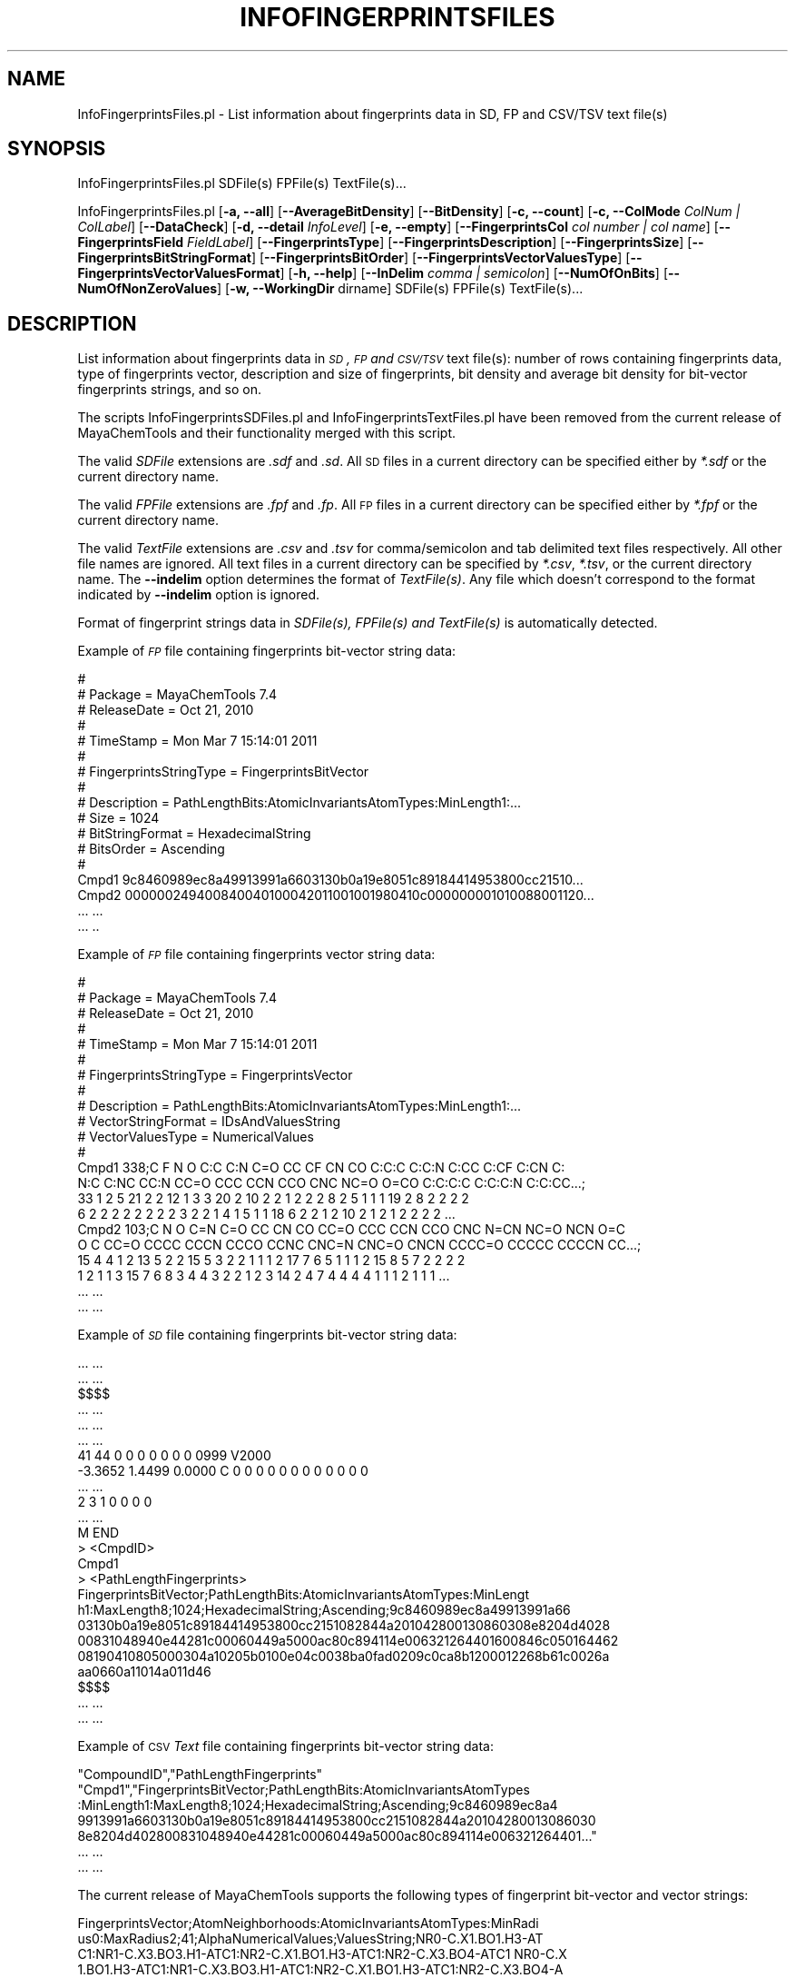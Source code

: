 .\" Automatically generated by Pod::Man 2.25 (Pod::Simple 3.22)
.\"
.\" Standard preamble:
.\" ========================================================================
.de Sp \" Vertical space (when we can't use .PP)
.if t .sp .5v
.if n .sp
..
.de Vb \" Begin verbatim text
.ft CW
.nf
.ne \\$1
..
.de Ve \" End verbatim text
.ft R
.fi
..
.\" Set up some character translations and predefined strings.  \*(-- will
.\" give an unbreakable dash, \*(PI will give pi, \*(L" will give a left
.\" double quote, and \*(R" will give a right double quote.  \*(C+ will
.\" give a nicer C++.  Capital omega is used to do unbreakable dashes and
.\" therefore won't be available.  \*(C` and \*(C' expand to `' in nroff,
.\" nothing in troff, for use with C<>.
.tr \(*W-
.ds C+ C\v'-.1v'\h'-1p'\s-2+\h'-1p'+\s0\v'.1v'\h'-1p'
.ie n \{\
.    ds -- \(*W-
.    ds PI pi
.    if (\n(.H=4u)&(1m=24u) .ds -- \(*W\h'-12u'\(*W\h'-12u'-\" diablo 10 pitch
.    if (\n(.H=4u)&(1m=20u) .ds -- \(*W\h'-12u'\(*W\h'-8u'-\"  diablo 12 pitch
.    ds L" ""
.    ds R" ""
.    ds C` ""
.    ds C' ""
'br\}
.el\{\
.    ds -- \|\(em\|
.    ds PI \(*p
.    ds L" ``
.    ds R" ''
'br\}
.\"
.\" Escape single quotes in literal strings from groff's Unicode transform.
.ie \n(.g .ds Aq \(aq
.el       .ds Aq '
.\"
.\" If the F register is turned on, we'll generate index entries on stderr for
.\" titles (.TH), headers (.SH), subsections (.SS), items (.Ip), and index
.\" entries marked with X<> in POD.  Of course, you'll have to process the
.\" output yourself in some meaningful fashion.
.ie \nF \{\
.    de IX
.    tm Index:\\$1\t\\n%\t"\\$2"
..
.    nr % 0
.    rr F
.\}
.el \{\
.    de IX
..
.\}
.\"
.\" Accent mark definitions (@(#)ms.acc 1.5 88/02/08 SMI; from UCB 4.2).
.\" Fear.  Run.  Save yourself.  No user-serviceable parts.
.    \" fudge factors for nroff and troff
.if n \{\
.    ds #H 0
.    ds #V .8m
.    ds #F .3m
.    ds #[ \f1
.    ds #] \fP
.\}
.if t \{\
.    ds #H ((1u-(\\\\n(.fu%2u))*.13m)
.    ds #V .6m
.    ds #F 0
.    ds #[ \&
.    ds #] \&
.\}
.    \" simple accents for nroff and troff
.if n \{\
.    ds ' \&
.    ds ` \&
.    ds ^ \&
.    ds , \&
.    ds ~ ~
.    ds /
.\}
.if t \{\
.    ds ' \\k:\h'-(\\n(.wu*8/10-\*(#H)'\'\h"|\\n:u"
.    ds ` \\k:\h'-(\\n(.wu*8/10-\*(#H)'\`\h'|\\n:u'
.    ds ^ \\k:\h'-(\\n(.wu*10/11-\*(#H)'^\h'|\\n:u'
.    ds , \\k:\h'-(\\n(.wu*8/10)',\h'|\\n:u'
.    ds ~ \\k:\h'-(\\n(.wu-\*(#H-.1m)'~\h'|\\n:u'
.    ds / \\k:\h'-(\\n(.wu*8/10-\*(#H)'\z\(sl\h'|\\n:u'
.\}
.    \" troff and (daisy-wheel) nroff accents
.ds : \\k:\h'-(\\n(.wu*8/10-\*(#H+.1m+\*(#F)'\v'-\*(#V'\z.\h'.2m+\*(#F'.\h'|\\n:u'\v'\*(#V'
.ds 8 \h'\*(#H'\(*b\h'-\*(#H'
.ds o \\k:\h'-(\\n(.wu+\w'\(de'u-\*(#H)/2u'\v'-.3n'\*(#[\z\(de\v'.3n'\h'|\\n:u'\*(#]
.ds d- \h'\*(#H'\(pd\h'-\w'~'u'\v'-.25m'\f2\(hy\fP\v'.25m'\h'-\*(#H'
.ds D- D\\k:\h'-\w'D'u'\v'-.11m'\z\(hy\v'.11m'\h'|\\n:u'
.ds th \*(#[\v'.3m'\s+1I\s-1\v'-.3m'\h'-(\w'I'u*2/3)'\s-1o\s+1\*(#]
.ds Th \*(#[\s+2I\s-2\h'-\w'I'u*3/5'\v'-.3m'o\v'.3m'\*(#]
.ds ae a\h'-(\w'a'u*4/10)'e
.ds Ae A\h'-(\w'A'u*4/10)'E
.    \" corrections for vroff
.if v .ds ~ \\k:\h'-(\\n(.wu*9/10-\*(#H)'\s-2\u~\d\s+2\h'|\\n:u'
.if v .ds ^ \\k:\h'-(\\n(.wu*10/11-\*(#H)'\v'-.4m'^\v'.4m'\h'|\\n:u'
.    \" for low resolution devices (crt and lpr)
.if \n(.H>23 .if \n(.V>19 \
\{\
.    ds : e
.    ds 8 ss
.    ds o a
.    ds d- d\h'-1'\(ga
.    ds D- D\h'-1'\(hy
.    ds th \o'bp'
.    ds Th \o'LP'
.    ds ae ae
.    ds Ae AE
.\}
.rm #[ #] #H #V #F C
.\" ========================================================================
.\"
.IX Title "INFOFINGERPRINTSFILES 1"
.TH INFOFINGERPRINTSFILES 1 "2017-01-13" "perl v5.14.2" "MayaChemTools"
.\" For nroff, turn off justification.  Always turn off hyphenation; it makes
.\" way too many mistakes in technical documents.
.if n .ad l
.nh
.SH "NAME"
InfoFingerprintsFiles.pl \- List information about fingerprints data in SD, FP and CSV/TSV text file(s)
.SH "SYNOPSIS"
.IX Header "SYNOPSIS"
InfoFingerprintsFiles.pl SDFile(s) FPFile(s) TextFile(s)...
.PP
InfoFingerprintsFiles.pl [\fB\-a, \-\-all\fR] [\fB\-\-AverageBitDensity\fR] [\fB\-\-BitDensity\fR]
[\fB\-c, \-\-count\fR] [\fB\-c, \-\-ColMode\fR \fIColNum | ColLabel\fR] [\fB\-\-DataCheck\fR]
[\fB\-d, \-\-detail\fR \fIInfoLevel\fR] [\fB\-e, \-\-empty\fR] [\fB\-\-FingerprintsCol\fR \fIcol number | col name\fR]
[\fB\-\-FingerprintsField\fR \fIFieldLabel\fR] [\fB\-\-FingerprintsType\fR] [\fB\-\-FingerprintsDescription\fR]
[\fB\-\-FingerprintsSize\fR] [\fB\-\-FingerprintsBitStringFormat\fR] [\fB\-\-FingerprintsBitOrder\fR]
[\fB\-\-FingerprintsVectorValuesType\fR] [\fB\-\-FingerprintsVectorValuesFormat\fR]
[\fB\-h, \-\-help\fR] [\fB\-\-InDelim\fR \fIcomma | semicolon\fR]
[\fB\-\-NumOfOnBits\fR] [\fB\-\-NumOfNonZeroValues\fR]
[\fB\-w, \-\-WorkingDir\fR dirname] SDFile(s) FPFile(s) TextFile(s)...
.SH "DESCRIPTION"
.IX Header "DESCRIPTION"
List information about fingerprints data in \fI\s-1SD\s0, \s-1FP\s0 and \s-1CSV/TSV\s0\fR text file(s): number of
rows containing fingerprints data, type of fingerprints vector, description and size of fingerprints,
bit density and average bit density for bit-vector fingerprints strings, and so on.
.PP
The scripts InfoFingerprintsSDFiles.pl and InfoFingerprintsTextFiles.pl have been removed from the
current release of MayaChemTools and their functionality merged with this script.
.PP
The valid \fISDFile\fR extensions are \fI.sdf\fR and \fI.sd\fR. All \s-1SD\s0 files in a current directory
can be specified either by \fI*.sdf\fR or the current directory name.
.PP
The valid \fIFPFile\fR extensions are \fI.fpf\fR and \fI.fp\fR. All \s-1FP\s0 files in a current directory
can be specified either by \fI*.fpf\fR or the current directory name.
.PP
The valid \fITextFile\fR extensions are \fI.csv\fR and \fI.tsv\fR for comma/semicolon and tab
delimited text files respectively. All other file names are ignored. All text files in a
current directory can be specified by \fI*.csv\fR, \fI*.tsv\fR, or the current directory
name. The \fB\-\-indelim\fR option determines the format of \fITextFile(s)\fR. Any file
which doesn't correspond to the format indicated by \fB\-\-indelim\fR option is ignored.
.PP
Format of fingerprint strings data in \fISDFile(s), FPFile(s) and TextFile(s)\fR is automatically
detected.
.PP
Example of \fI\s-1FP\s0\fR file containing fingerprints bit-vector string data:
.PP
.Vb 10
\&    #
\&    # Package = MayaChemTools 7.4
\&    # ReleaseDate = Oct 21, 2010
\&    #
\&    # TimeStamp =  Mon Mar 7 15:14:01 2011
\&    #
\&    # FingerprintsStringType = FingerprintsBitVector
\&    #
\&    # Description = PathLengthBits:AtomicInvariantsAtomTypes:MinLength1:...
\&    # Size = 1024
\&    # BitStringFormat = HexadecimalString
\&    # BitsOrder = Ascending
\&    #
\&    Cmpd1 9c8460989ec8a49913991a6603130b0a19e8051c89184414953800cc21510...
\&    Cmpd2 000000249400840040100042011001001980410c000000001010088001120...
\&    ... ...
\&    ... ..
.Ve
.PP
Example of \fI\s-1FP\s0\fR file containing fingerprints vector string data:
.PP
.Vb 10
\&    #
\&    # Package = MayaChemTools 7.4
\&    # ReleaseDate = Oct 21, 2010
\&    #
\&    # TimeStamp =  Mon Mar 7 15:14:01 2011
\&    #
\&    # FingerprintsStringType = FingerprintsVector
\&    #
\&    # Description = PathLengthBits:AtomicInvariantsAtomTypes:MinLength1:...
\&    # VectorStringFormat = IDsAndValuesString
\&    # VectorValuesType = NumericalValues
\&    #
\&    Cmpd1 338;C F N O C:C C:N C=O CC CF CN CO C:C:C C:C:N C:CC C:CF C:CN C:
\&    N:C C:NC CC:N CC=O CCC CCN CCO CNC NC=O O=CO C:C:C:C C:C:C:N C:C:CC...;
\&    33 1 2 5 21 2 2 12 1 3 3 20 2 10 2 2 1 2 2 2 8 2 5 1 1 1 19 2 8 2 2 2 2
\&    6 2 2 2 2 2 2 2 2 3 2 2 1 4 1 5 1 1 18 6 2 2 1 2 10 2 1 2 1 2 2 2 2 ...
\&    Cmpd2 103;C N O C=N C=O CC CN CO CC=O CCC CCN CCO CNC N=CN NC=O NCN O=C
\&    O C CC=O CCCC CCCN CCCO CCNC CNC=N CNC=O CNCN CCCC=O CCCCC CCCCN CC...;
\&    15 4 4 1 2 13 5 2 2 15 5 3 2 2 1 1 1 2 17 7 6 5 1 1 1 2 15 8 5 7 2 2 2 2
\&    1 2 1 1 3 15 7 6 8 3 4 4 3 2 2 1 2 3 14 2 4 7 4 4 4 4 1 1 1 2 1 1 1 ...
\&    ... ...
\&    ... ...
.Ve
.PP
Example of \fI\s-1SD\s0\fR file containing fingerprints bit-vector string data:
.PP
.Vb 10
\&    ... ...
\&    ... ...
\&    $$$$
\&    ... ...
\&    ... ...
\&    ... ...
\&    41 44  0  0  0  0  0  0  0  0999 V2000
\&     \-3.3652    1.4499    0.0000 C   0  0  0  0  0  0  0  0  0  0  0  0
\&    ... ...
\&    2  3  1  0  0  0  0
\&    ... ...
\&    M  END
\&    >  <CmpdID>
\&    Cmpd1
\&
\&    >  <PathLengthFingerprints>
\&    FingerprintsBitVector;PathLengthBits:AtomicInvariantsAtomTypes:MinLengt
\&    h1:MaxLength8;1024;HexadecimalString;Ascending;9c8460989ec8a49913991a66
\&    03130b0a19e8051c89184414953800cc2151082844a201042800130860308e8204d4028
\&    00831048940e44281c00060449a5000ac80c894114e006321264401600846c050164462
\&    08190410805000304a10205b0100e04c0038ba0fad0209c0ca8b1200012268b61c0026a
\&    aa0660a11014a011d46
\&
\&    $$$$
\&    ... ...
\&    ... ...
.Ve
.PP
Example of \s-1CSV\s0 \fIText\fR file containing fingerprints bit-vector string data:
.PP
.Vb 7
\&    "CompoundID","PathLengthFingerprints"
\&    "Cmpd1","FingerprintsBitVector;PathLengthBits:AtomicInvariantsAtomTypes
\&    :MinLength1:MaxLength8;1024;HexadecimalString;Ascending;9c8460989ec8a4
\&    9913991a6603130b0a19e8051c89184414953800cc2151082844a20104280013086030
\&    8e8204d402800831048940e44281c00060449a5000ac80c894114e006321264401..."
\&    ... ...
\&    ... ...
.Ve
.PP
The current release of MayaChemTools supports the following types of fingerprint
bit-vector and vector strings:
.PP
.Vb 6
\&    FingerprintsVector;AtomNeighborhoods:AtomicInvariantsAtomTypes:MinRadi
\&    us0:MaxRadius2;41;AlphaNumericalValues;ValuesString;NR0\-C.X1.BO1.H3\-AT
\&    C1:NR1\-C.X3.BO3.H1\-ATC1:NR2\-C.X1.BO1.H3\-ATC1:NR2\-C.X3.BO4\-ATC1 NR0\-C.X
\&    1.BO1.H3\-ATC1:NR1\-C.X3.BO3.H1\-ATC1:NR2\-C.X1.BO1.H3\-ATC1:NR2\-C.X3.BO4\-A
\&    TC1 NR0\-C.X2.BO2.H2\-ATC1:NR1\-C.X2.BO2.H2\-ATC1:NR1\-C.X3.BO3.H1\-ATC1:NR2
\&    \-C.X2.BO2.H2\-ATC1:NR2\-N.X3.BO3\-ATC1:NR2\-O.X1.BO1.H1\-ATC1 NR0\-C.X2.B...
\&
\&    FingerprintsVector;AtomTypesCount:AtomicInvariantsAtomTypes:ArbitraryS
\&    ize;10;NumericalValues;IDsAndValuesString;C.X1.BO1.H3 C.X2.BO2.H2 C.X2
\&    .BO3.H1 C.X3.BO3.H1 C.X3.BO4 F.X1.BO1 N.X2.BO2.H1 N.X3.BO3 O.X1.BO1.H1
\&    O.X1.BO2;2 4 14 3 10 1 1 1 3 2
\&
\&    FingerprintsVector;AtomTypesCount:SLogPAtomTypes:ArbitrarySize;16;Nume
\&    ricalValues;IDsAndValuesString;C1 C10 C11 C14 C18 C20 C21 C22 C5 CS F
\&    N11 N4 O10 O2 O9;5 1 1 1 14 4 2 1 2 2 1 1 1 1 3 1
\&
\&    FingerprintsVector;AtomTypesCount:SLogPAtomTypes:FixedSize;67;OrderedN
\&    umericalValues;IDsAndValuesString;C1 C2 C3 C4 C5 C6 C7 C8 C9 C10 C11 C
\&    12 C13 C14 C15 C16 C17 C18 C19 C20 C21 C22 C23 C24 C25 C26 C27 CS N1 N
\&    2 N3 N4 N5 N6 N7 N8 N9 N10 N11 N12 N13 N14 NS O1 O2 O3 O4 O5 O6 O7 O8
\&    O9 O10 O11 O12 OS F Cl Br I Hal P S1 S2 S3 Me1 Me2;5 0 0 0 2 0 0 0 0 1
\&    1 0 0 1 0 0 0 14 0 4 2 1 0 0 0 0 0 2 0 0 0 1 0 0 0 0 0 0 1 0 0 0 0...
\&
\&    FingerprintsVector;EStateIndicies:ArbitrarySize;11;NumericalValues;IDs
\&    AndValuesString;SaaCH SaasC SaasN SdO SdssC SsCH3 SsF SsOH SssCH2 SssN
\&    H SsssCH;24.778 4.387 1.993 25.023 \-1.435 3.975 14.006 29.759 \-0.073 3
\&    .024 \-2.270
\&
\&    FingerprintsVector;EStateIndicies:FixedSize;87;OrderedNumericalValues;
\&    ValuesString;0 0 0 0 0 0 0 3.975 0 \-0.073 0 0 24.778 \-2.270 0 0 \-1.435
\&    4.387 0 0 0 0 0 0 3.024 0 0 0 0 0 0 0 1.993 0 29.759 25.023 0 0 0 0 1
\&    4.006 0 0 0 0 0 0 0 0 0 0 0 0 0 0 0 0 0 0 0 0 0 0 0 0 0 0 0 0 0 0 0 0
\&    0 0 0 0 0 0 0 0 0 0 0 0 0 0
\&
\&    FingerprintsVector;ExtendedConnectivity:AtomicInvariantsAtomTypes:Radi
\&    us2;60;AlphaNumericalValues;ValuesString;73555770 333564680 352413391
\&    666191900 1001270906 1371674323 1481469939 1977749791 2006158649 21414
\&    08799 49532520 64643108 79385615 96062769 273726379 564565671 85514103
\&    5 906706094 988546669 1018231313 1032696425 1197507444 1331250018 1338
\&    532734 1455473691 1607485225 1609687129 1631614296 1670251330 17303...
\&
\&    FingerprintsVector;ExtendedConnectivityCount:AtomicInvariantsAtomTypes
\&    :Radius2;60;NumericalValues;IDsAndValuesString;73555770 333564680 3524
\&    13391 666191900 1001270906 1371674323 1481469939 1977749791 2006158649
\&    2141408799 49532520 64643108 79385615 96062769 273726379 564565671...;
\&    3 2 1 1 14 1 2 10 4 3 1 1 1 1 2 1 2 1 1 1 2 3 1 1 2 1 3 3 8 2 2 2 6 2
\&    1 2 1 1 2 1 1 1 2 1 1 2 1 2 1 1 1 1 1 1 1 1 1 2 1 1
\&
\&    FingerprintsBitVector;ExtendedConnectivityBits:AtomicInvariantsAtomTyp
\&    es:Radius2;1024;BinaryString;Ascending;0000000000000000000000000000100
\&    0000000001010000000110000011000000000000100000000000000000000000100001
\&    1000000110000000000000000000000000010011000000000000000000000000010000
\&    0000000000000000000000000010000000000000000001000000000000000000000000
\&    0000000000010000100001000000000000101000000000000000100000000000000...
\&
\&    FingerprintsVector;ExtendedConnectivity:FunctionalClassAtomTypes:Radiu
\&    s2;57;AlphaNumericalValues;ValuesString;24769214 508787397 850393286 8
\&    62102353 981185303 1231636850 1649386610 1941540674 263599683 32920567
\&    1 571109041 639579325 683993318 723853089 810600886 885767127 90326012
\&    7 958841485 981022393 1126908698 1152248391 1317567065 1421489994 1455
\&    632544 1557272891 1826413669 1983319256 2015750777 2029559552 20404...
\&
\&    FingerprintsVector;ExtendedConnectivity:EStateAtomTypes:Radius2;62;Alp
\&    haNumericalValues;ValuesString;25189973 528584866 662581668 671034184
\&    926543080 1347067490 1738510057 1759600920 2034425745 2097234755 21450
\&    44754 96779665 180364292 341712110 345278822 386540408 387387308 50430
\&    1706 617094135 771528807 957666640 997798220 1158349170 1291258082 134
\&    1138533 1395329837 1420277211 1479584608 1486476397 1487556246 1566...
\&
\&    FingerprintsBitVector;MACCSKeyBits;166;BinaryString;Ascending;00000000
\&    0000000000000000000000000000000001001000010010000000010010000000011100
\&    0100101010111100011011000100110110000011011110100110111111111111011111
\&    11111111111110111000
\&
\&    FingerprintsBitVector;MACCSKeyBits;322;BinaryString;Ascending;11101011
\&    1110011111100101111111000111101100110000000000000011100010000000000000
\&    0000000000000000000000000000000000000000000000101000000000000000000000
\&    0000000000000000000000000000000000000000000000000000000000000000000000
\&    0000000000000000000000000000000000000011000000000000000000000000000000
\&    0000000000000000000000000000000000000000
\&
\&    FingerprintsVector;MACCSKeyCount;166;OrderedNumericalValues;ValuesStri
\&    ng;0 0 0 0 0 0 0 0 0 0 0 0 0 0 0 0 0 0 0 0 0 0 0 0 0 0 0 0 0 0 0 0 0 0
\&    0 0 0 0 0 0 0 1 0 0 3 0 0 0 0 4 0 0 2 0 0 0 0 0 0 0 0 2 0 0 2 0 0 0 0
\&    0 0 0 0 1 1 8 0 0 0 1 0 0 1 0 1 0 1 0 3 1 3 1 0 0 0 1 2 0 11 1 0 0 0
\&    5 0 0 1 2 0 1 1 0 0 0 0 0 1 1 0 1 1 1 1 0 4 0 0 1 1 0 4 6 1 1 1 2 1 1
\&    3 5 2 2 0 5 3 5 1 1 2 5 1 2 1 2 4 8 3 5 5 2 2 0 3 5 4 1
\&
\&    FingerprintsVector;MACCSKeyCount;322;OrderedNumericalValues;ValuesStri
\&    ng;14 8 2 0 2 0 4 4 2 1 4 0 0 2 5 10 5 2 1 0 0 2 0 5 13 3 28 5 5 3 0 0
\&    0 4 2 1 1 0 1 1 0 0 2 1 0 0 0 0 0 0 0 0 0 0 0 0 0 0 22 5 3 0 0 0 1 0
\&    0 0 0 0 0 0 0 0 0 0 0 0 0 0 0 0 0 0 0 0 0 0 0 0 0 0 0 0 0 0 0 0 0 0 0
\&    0 0 0 0 0 0 0 0 0 0 0 0 0 0 0 0 0 0 0 0 0 0 0 11 0 2 0 0 0 0 0 0 0 0 0
\&    0 0 0 0 0 0 0 0 0 0 0 0 0 0 0 0 0 0 0 0 0 0 0 0 0 0 0 0 0 0 0 0 0 ...
\&
\&    FingerprintsBitVector;PathLengthBits:AtomicInvariantsAtomTypes:MinLeng
\&    th1:MaxLength8;1024;BinaryString;Ascending;001000010011010101011000110
\&    0100010101011000101001011100110001000010001001101000001001001001001000
\&    0010110100000111001001000001001010100100100000000011000000101001011100
\&    0010000001000101010100000100111100110111011011011000000010110111001101
\&    0101100011000000010001000011000010100011101100001000001000100000000...
\&
\&    FingerprintsVector;PathLengthCount:AtomicInvariantsAtomTypes:MinLength
\&    1:MaxLength8;432;NumericalValues;IDsAndValuesPairsString;C.X1.BO1.H3 2
\&    C.X2.BO2.H2 4 C.X2.BO3.H1 14 C.X3.BO3.H1 3 C.X3.BO4 10 F.X1.BO1 1 N.X
\&    2.BO2.H1 1 N.X3.BO3 1 O.X1.BO1.H1 3 O.X1.BO2 2 C.X1.BO1.H3C.X3.BO3.H1
\&    2 C.X2.BO2.H2C.X2.BO2.H2 1 C.X2.BO2.H2C.X3.BO3.H1 4 C.X2.BO2.H2C.X3.BO
\&    4 1 C.X2.BO2.H2N.X3.BO3 1 C.X2.BO3.H1:C.X2.BO3.H1 10 C.X2.BO3.H1:C....
\&
\&    FingerprintsVector;PathLengthCount:MMFF94AtomTypes:MinLength1:MaxLengt
\&    h8;463;NumericalValues;IDsAndValuesPairsString;C5A 2 C5B 2 C=ON 1 CB 1
\&    8 COO 1 CR 9 F 1 N5 1 NC=O 1 O=CN 1 O=CO 1 OC=O 1 OR 2 C5A:C5B 2 C5A:N
\&    5 2 C5ACB 1 C5ACR 1 C5B:C5B 1 C5BC=ON 1 C5BCB 1 C=ON=O=CN 1 C=ONNC=O 1
\&    CB:CB 18 CBF 1 CBNC=O 1 COO=O=CO 1 COOCR 1 COOOC=O 1 CRCR 7 CRN5 1 CR
\&    OR 2 C5A:C5B:C5B 2 C5A:C5BC=ON 1 C5A:C5BCB 1 C5A:N5:C5A 1 C5A:N5CR ...
\&
\&    FingerprintsVector;TopologicalAtomPairs:AtomicInvariantsAtomTypes:MinD
\&    istance1:MaxDistance10;223;NumericalValues;IDsAndValuesString;C.X1.BO1
\&    .H3\-D1\-C.X3.BO3.H1 C.X2.BO2.H2\-D1\-C.X2.BO2.H2 C.X2.BO2.H2\-D1\-C.X3.BO3.
\&    H1 C.X2.BO2.H2\-D1\-C.X3.BO4 C.X2.BO2.H2\-D1\-N.X3.BO3 C.X2.BO3.H1\-D1\-...;
\&    2 1 4 1 1 10 8 1 2 6 1 2 2 1 2 1 2 2 1 2 1 5 1 10 12 2 2 1 2 1 9 1 3 1
\&    1 1 2 2 1 3 6 1 6 14 2 2 2 3 1 3 1 8 2 2 1 3 2 6 1 2 2 5 1 3 1 23 1...
\&
\&    FingerprintsVector;TopologicalAtomPairs:FunctionalClassAtomTypes:MinDi
\&    stance1:MaxDistance10;144;NumericalValues;IDsAndValuesString;Ar\-D1\-Ar
\&    Ar\-D1\-Ar.HBA Ar\-D1\-HBD Ar\-D1\-Hal Ar\-D1\-None Ar.HBA\-D1\-None HBA\-D1\-NI H
\&    BA\-D1\-None HBA.HBD\-D1\-NI HBA.HBD\-D1\-None HBD\-D1\-None NI\-D1\-None No...;
\&    23 2 1 1 2 1 1 1 1 2 1 1 7 28 3 1 3 2 8 2 1 1 1 5 1 5 24 3 3 4 2 13 4
\&    1 1 4 1 5 22 4 4 3 1 19 1 1 1 1 1 2 2 3 1 1 8 25 4 5 2 3 1 26 1 4 1 ...
\&
\&    FingerprintsVector;TopologicalAtomTorsions:AtomicInvariantsAtomTypes;3
\&    3;NumericalValues;IDsAndValuesString;C.X1.BO1.H3\-C.X3.BO3.H1\-C.X3.BO4\-
\&    C.X3.BO4 C.X1.BO1.H3\-C.X3.BO3.H1\-C.X3.BO4\-N.X3.BO3 C.X2.BO2.H2\-C.X2.BO
\&    2.H2\-C.X3.BO3.H1\-C.X2.BO2.H2 C.X2.BO2.H2\-C.X2.BO2.H2\-C.X3.BO3.H1\-O...;
\&    2 2 1 1 2 2 1 1 3 4 4 8 4 2 2 6 2 2 1 2 1 1 2 1 1 2 6 2 4 2 1 3 1
\&
\&    FingerprintsVector;TopologicalAtomTorsions:EStateAtomTypes;36;Numerica
\&    lValues;IDsAndValuesString;aaCH\-aaCH\-aaCH\-aaCH aaCH\-aaCH\-aaCH\-aasC aaC
\&    H\-aaCH\-aasC\-aaCH aaCH\-aaCH\-aasC\-aasC aaCH\-aaCH\-aasC\-sF aaCH\-aaCH\-aasC\-
\&    ssNH aaCH\-aasC\-aasC\-aasC aaCH\-aasC\-aasC\-aasN aaCH\-aasC\-ssNH\-dssC a...;
\&    4 4 8 4 2 2 6 2 2 2 4 3 2 1 3 3 2 2 2 1 2 1 1 1 2 1 1 1 1 1 1 1 2 1 1 2
\&
\&    FingerprintsVector;TopologicalAtomTriplets:AtomicInvariantsAtomTypes:M
\&    inDistance1:MaxDistance10;3096;NumericalValues;IDsAndValuesString;C.X1
\&    .BO1.H3\-D1\-C.X1.BO1.H3\-D1\-C.X3.BO3.H1\-D2 C.X1.BO1.H3\-D1\-C.X2.BO2.H2\-D1
\&    0\-C.X3.BO4\-D9 C.X1.BO1.H3\-D1\-C.X2.BO2.H2\-D3\-N.X3.BO3\-D4 C.X1.BO1.H3\-D1
\&    \-C.X2.BO2.H2\-D4\-C.X2.BO2.H2\-D5 C.X1.BO1.H3\-D1\-C.X2.BO2.H2\-D6\-C.X3....;
\&    1 2 2 2 2 2 2 2 8 8 4 8 4 4 2 2 2 2 4 2 2 2 4 2 2 2 2 1 2 2 4 4 4 2 2
\&    2 4 4 4 8 4 4 2 4 4 4 2 4 4 2 2 2 2 2 2 2 2 1 2 2 2 2 2 2 2 2 2 2 8...
\&
\&    FingerprintsVector;TopologicalAtomTriplets:SYBYLAtomTypes:MinDistance1
\&    :MaxDistance10;2332;NumericalValues;IDsAndValuesString;C.2\-D1\-C.2\-D9\-C
\&    .3\-D10 C.2\-D1\-C.2\-D9\-C.ar\-D10 C.2\-D1\-C.3\-D1\-C.3\-D2 C.2\-D1\-C.3\-D10\-C.3\-
\&    D9 C.2\-D1\-C.3\-D2\-C.3\-D3 C.2\-D1\-C.3\-D2\-C.ar\-D3 C.2\-D1\-C.3\-D3\-C.3\-D4 C.2
\&    \-D1\-C.3\-D3\-N.ar\-D4 C.2\-D1\-C.3\-D3\-O.3\-D2 C.2\-D1\-C.3\-D4\-C.3\-D5 C.2\-D1\-C.
\&    3\-D5\-C.3\-D6 C.2\-D1\-C.3\-D5\-O.3\-D4 C.2\-D1\-C.3\-D6\-C.3\-D7 C.2\-D1\-C.3\-D7...
\&
\&    FingerprintsVector;TopologicalPharmacophoreAtomPairs:ArbitrarySize:Min
\&    Distance1:MaxDistance10;54;NumericalValues;IDsAndValuesString;H\-D1\-H H
\&    \-D1\-NI HBA\-D1\-NI HBD\-D1\-NI H\-D2\-H H\-D2\-HBA H\-D2\-HBD HBA\-D2\-HBA HBA\-D2\-
\&    HBD H\-D3\-H H\-D3\-HBA H\-D3\-HBD H\-D3\-NI HBA\-D3\-NI HBD\-D3\-NI H\-D4\-H H\-D4\-H
\&    BA H\-D4\-HBD HBA\-D4\-HBA HBA\-D4\-HBD HBD\-D4\-HBD H\-D5\-H H\-D5\-HBA H\-D5\-...;
\&    18 1 2 1 22 12 8 1 2 18 6 3 1 1 1 22 13 6 5 7 2 28 9 5 1 1 1 36 16 10
\&    3 4 1 37 10 8 1 35 10 9 3 3 1 28 7 7 4 18 16 12 5 1 2 1
\&
\&    FingerprintsVector;TopologicalPharmacophoreAtomPairs:FixedSize:MinDist
\&    ance1:MaxDistance10;150;OrderedNumericalValues;ValuesString;18 0 0 1 0
\&    0 0 2 0 0 1 0 0 0 0 22 12 8 0 0 1 2 0 0 0 0 0 0 0 0 18 6 3 1 0 0 0 1
\&    0 0 1 0 0 0 0 22 13 6 0 0 5 7 0 0 2 0 0 0 0 0 28 9 5 1 0 0 0 1 0 0 1 0
\&    0 0 0 36 16 10 0 0 3 4 0 0 1 0 0 0 0 0 37 10 8 0 0 0 0 1 0 0 0 0 0 0
\&    0 35 10 9 0 0 3 3 0 0 1 0 0 0 0 0 28 7 7 4 0 0 0 0 0 0 0 0 0 0 0 18...
\&
\&    FingerprintsVector;TopologicalPharmacophoreAtomTriplets:ArbitrarySize:
\&    MinDistance1:MaxDistance10;696;NumericalValues;IDsAndValuesString;Ar1\-
\&    Ar1\-Ar1 Ar1\-Ar1\-H1 Ar1\-Ar1\-HBA1 Ar1\-Ar1\-HBD1 Ar1\-H1\-H1 Ar1\-H1\-HBA1 Ar1
\&    \-H1\-HBD1 Ar1\-HBA1\-HBD1 H1\-H1\-H1 H1\-H1\-HBA1 H1\-H1\-HBD1 H1\-HBA1\-HBA1 H1\-
\&    HBA1\-HBD1 H1\-HBA1\-NI1 H1\-HBD1\-NI1 HBA1\-HBA1\-NI1 HBA1\-HBD1\-NI1 Ar1\-...;
\&    46 106 8 3 83 11 4 1 21 5 3 1 2 2 1 1 1 100 101 18 11 145 132 26 14 23
\&    28 3 3 5 4 61 45 10 4 16 20 7 5 1 3 4 5 3 1 1 1 1 5 4 2 1 2 2 2 1 1 1
\&    119 123 24 15 185 202 41 25 22 17 3 5 85 95 18 11 23 17 3 1 1 6 4 ...
\&
\&    FingerprintsVector;TopologicalPharmacophoreAtomTriplets:FixedSize:MinD
\&    istance1:MaxDistance10;2692;OrderedNumericalValues;ValuesString;46 106
\&    8 3 0 0 83 11 4 0 0 0 1 0 0 0 0 0 0 0 0 21 5 3 0 0 1 2 2 0 0 1 0 0 0
\&    0 0 0 1 0 0 1 0 0 0 0 0 0 0 0 0 0 0 0 0 0 100 101 18 11 0 0 145 132 26
\&    14 0 0 23 28 3 3 0 0 5 4 0 0 0 0 0 0 0 0 0 0 0 0 0 0 0 0 61 45 10 4 0
\&    0 16 20 7 5 1 0 3 4 5 3 1 0 0 0 0 0 0 0 0 0 0 0 0 0 0 1 1 1 0 0 5 ...
.Ve
.SH "OPTIONS"
.IX Header "OPTIONS"
.IP "\fB\-a, \-\-all\fR" 4
.IX Item "-a, --all"
List all the available information.
.IP "\fB\-\-AverageBitDensity\fR" 4
.IX Item "--AverageBitDensity"
List average bit density of fingerprint bit-vector strings.
.IP "\fB\-\-BitDensity\fR" 4
.IX Item "--BitDensity"
List bit density of fingerprints bit-vector strings data in each row.
.IP "\fB\-\-count\fR" 4
.IX Item "--count"
List number of data entries containing fingerprints bit-vector or vector strings data. This
is \fBdefault behavior\fR.
.IP "\fB\-c, \-\-ColMode\fR \fIColNum | ColLabel\fR" 4
.IX Item "-c, --ColMode ColNum | ColLabel"
Specify how columns are identified in \s-1CSV/TSV\s0 \fITextFile(s)\fR: using column number or column
label. Possible values: \fIColNum or ColLabel\fR. Default value: \fIColNum\fR
.IP "\fB\-d, \-\-detail\fR \fIInfoLevel\fR" 4
.IX Item "-d, --detail InfoLevel"
Level of information to print about lines being ignored. Default: \fI1\fR. Possible values:
\&\fI1, 2 or 3\fR.
.IP "\fB\-\-DataCheck\fR" 4
.IX Item "--DataCheck"
Validate fingerprints data specified using \fB\-\-FingerprintsCol\fR and list information
about missing and invalid data.
.IP "\fB\-e, \-\-empty\fR" 4
.IX Item "-e, --empty"
List number of rows containing no fingerprints data.
.IP "\fB\-\-FingerprintsCol\fR \fIcol number | col name\fR" 4
.IX Item "--FingerprintsCol col number | col name"
This value is \fB\-c, \-\-colmode\fR specific. It corresponds to column in \s-1CSV/TSV\s0 \fITextFile(s)\fR
containing fingerprints data. Possible values: \fIcol number or col label\fR.
Default value: \fIfirst column containing the word Fingerprints in its column label\fR.
.IP "\fB\-\-FingerprintsField\fR \fIFieldLabel\fR" 4
.IX Item "--FingerprintsField FieldLabel"
Fingerprints field label to use during listing of fingerprints information for \fISDFile(s)\fR.
Default value: \fIfirst data field label containing the word Fingerprints in its label\fR.
.IP "\fB\-\-FingerprintsType\fR" 4
.IX Item "--FingerprintsType"
List types of fingerprint strings: FingerprintsBitVector or FingerprintsVector.
.IP "\fB\-\-FingerprintsDescription\fR" 4
.IX Item "--FingerprintsDescription"
List types of fingerprints: PathLengthBits, PathLengthCount, MACCSKeyCount,
ExtendedConnectivity and so on.
.IP "\fB\-\-FingerprintsSize\fR" 4
.IX Item "--FingerprintsSize"
List size of fingerprints.
.IP "\fB\-\-FingerprintsBitStringFormat\fR" 4
.IX Item "--FingerprintsBitStringFormat"
List format of fingerprint bit-vector strings: BinaryString or HexadecimalString.
.IP "\fB\-\-FingerprintsBitOrder\fR" 4
.IX Item "--FingerprintsBitOrder"
List order of bits data in fingerprint bit-vector bit strings: Ascending or Descending.
.IP "\fB\-\-FingerprintsVectorValuesType\fR" 4
.IX Item "--FingerprintsVectorValuesType"
List type of values in fingerprint vector strings: OrderedNumericalValues, NumericalValues or
AlphaNumericalValues.
.IP "\fB\-\-FingerprintsVectorValuesFormat\fR" 4
.IX Item "--FingerprintsVectorValuesFormat"
List format of values in fingerprint vector strings: ValuesString, IDsAndValuesString,
IDsAndValuesPairsString, ValuesAndIDsString or ValuesAndIDsPairsString.
.IP "\fB\-h, \-\-help\fR" 4
.IX Item "-h, --help"
Print this help message.
.IP "\fB\-\-InDelim\fR \fIcomma | semicolon\fR" 4
.IX Item "--InDelim comma | semicolon"
Input delimiter for \s-1CSV\s0 \fITextFile(s)\fR. Possible values: \fIcomma or semicolon\fR.
Default value: \fIcomma\fR. For \s-1TSV\s0 files, this option is ignored and \fItab\fR is used as a
delimiter.
.IP "\fB\-\-NumOfOnBits\fR" 4
.IX Item "--NumOfOnBits"
List number of on bits in fingerprints bit-vector strings data in each row.
.IP "\fB\-\-NumOfNonZeroValues\fR" 4
.IX Item "--NumOfNonZeroValues"
List number of non-zero values in fingerprints vector strings data in each row.
.IP "\fB\-w, \-\-WorkingDir\fR \fIDirName\fR" 4
.IX Item "-w, --WorkingDir DirName"
Location of working directory. Default: current directory.
.SH "EXAMPLES"
.IX Header "EXAMPLES"
To count number of lines containing fingerprints bit-vector or vector strings data present
in \s-1FP\s0 file, in a column name containing Fingerprint substring in text file, and in a data
field with Fingerprint substring in its label, type:
.PP
.Vb 1
\&    % InfoFingerprintsFiles.pl SampleFPBin.csv
\&
\&    % InfoFingerprintsFiles.pl SampleFPBin.sdf SampleFPBin.fpf
\&      SampleFPBin.csv
\&
\&    % InfoFingerprintsFiles.pl SampleFPHex.sdf SampleFPHex.fpf
\&      SampleFPHex.csv
\&
\&    % InfoFingerprintsFiles.pl SampleFPcount.sdf SampleFPcount.fpf
\&      SampleFPcount.csv
.Ve
.PP
To list all available information about fingerprints bit-vector or vector strings data present
in \s-1FP\s0 file, in a column name containing Fingerprint substring in text file, and in a data
field with Fingerprint substring in its label, type:
.PP
.Vb 2
\&    % InfoFingerprintsFiles.pl \-a SampleFPHex.sdf SampleFPHex.fpf
\&      SampleFPHex.csv
\&
\&    % InfoFingerprintsFiles.pl \-a SampleFPcount.sdf SampleFPcount.fpf
\&      SampleFPcount.csv
.Ve
.PP
To list all available information about fingerprints bit-vector or vector strings data present in a
column named Fingerprints in text file, type:
.PP
.Vb 2
\&    % InfoFingerprintsFiles.pl \-a \-\-ColMode ColLabel \-\-FingerprintsCol
\&      Fingerprints SampleFPHex.sdf
\&
\&    % InfoFingerprintsFiles.pl \-a \-\-ColMode ColLabel \-\-FingerprintsCol
\&      Fingerprints SampleFPcount.csv
.Ve
.PP
To list all available information about fingerprints bit-vector or vector strings data present in a
data field names Fingerprints in \s-1SD\s0 file, type:
.PP
.Vb 2
\&    % InfoFingerprintsFiles.pl \-a \-\-FingerprintsField Fingerprints
\&      SampleFPHex.sdf
\&
\&    % InfoFingerprintsFiles.pl \-a \-\-FingerprintsField Fingerprints
\&      SampleFPcount.sdf
.Ve
.PP
To list bit density, average bit density, and number of on bits for fingerprints bit-vector strings data
present in \s-1FP\s0 file, in a column name containing Fingerprint substring in text file, and in a data
field with Fingerprint substring in its label, type:
.PP
.Vb 2
\&    % InfoFingerprintsFiles.pl \-\-BitDensity \-\-AverageBitDensity
\&      \-\-NumOfOnBits SampleFPBin.csv SampleFPBin.sdf SampleFPBin.fpf
.Ve
.PP
To list vector values type, format and number of non-zero values for fingerprints vector strings
data present in \s-1FP\s0 file, in a column name containing Fingerprint substring in text file, and in a data
field with Fingerprint substring in its label along with fingerprints type and description, type:
.PP
.Vb 4
\&    % InfoFingerprintsFiles.pl \-\-FingerprintsType \-\-FingerprintsDescription
\&      \-\-FingerprintsVectorValuesType \-\-FingerprintsVectorValuesFormat
\&      \-\-NumOfNonZeroValues SampleFPcount.csv SampleFPcount.sdf
\&      SampleFPcount.fpf
.Ve
.SH "AUTHOR"
.IX Header "AUTHOR"
Manish Sud <msud@san.rr.com>
.SH "SEE ALSO"
.IX Header "SEE ALSO"
SimilarityMatricesFingerprints.pl, SimilaritySearchingFingerprints.pl, AtomNeighborhoodsFingerprints.pl,
AtomNeighborhoodsFingerprints.pl, ExtendedConnectivityFingerprints.pl, MACCSKeysFingerprints.pl,
PathLengthFingerprints.pl, TopologicalAtomPairsFingerprints.pl, TopologicalAtomTorsionsFingerprints.pl,
TopologicalPharmacophoreAtomPairsFingerprints.pl, TopologicalPharmacophoreAtomTripletsFingerprints.pl
.SH "COPYRIGHT"
.IX Header "COPYRIGHT"
Copyright (C) 2017 Manish Sud. All rights reserved.
.PP
This file is part of MayaChemTools.
.PP
MayaChemTools is free software; you can redistribute it and/or modify it under
the terms of the \s-1GNU\s0 Lesser General Public License as published by the Free
Software Foundation; either version 3 of the License, or (at your option)
any later version.
